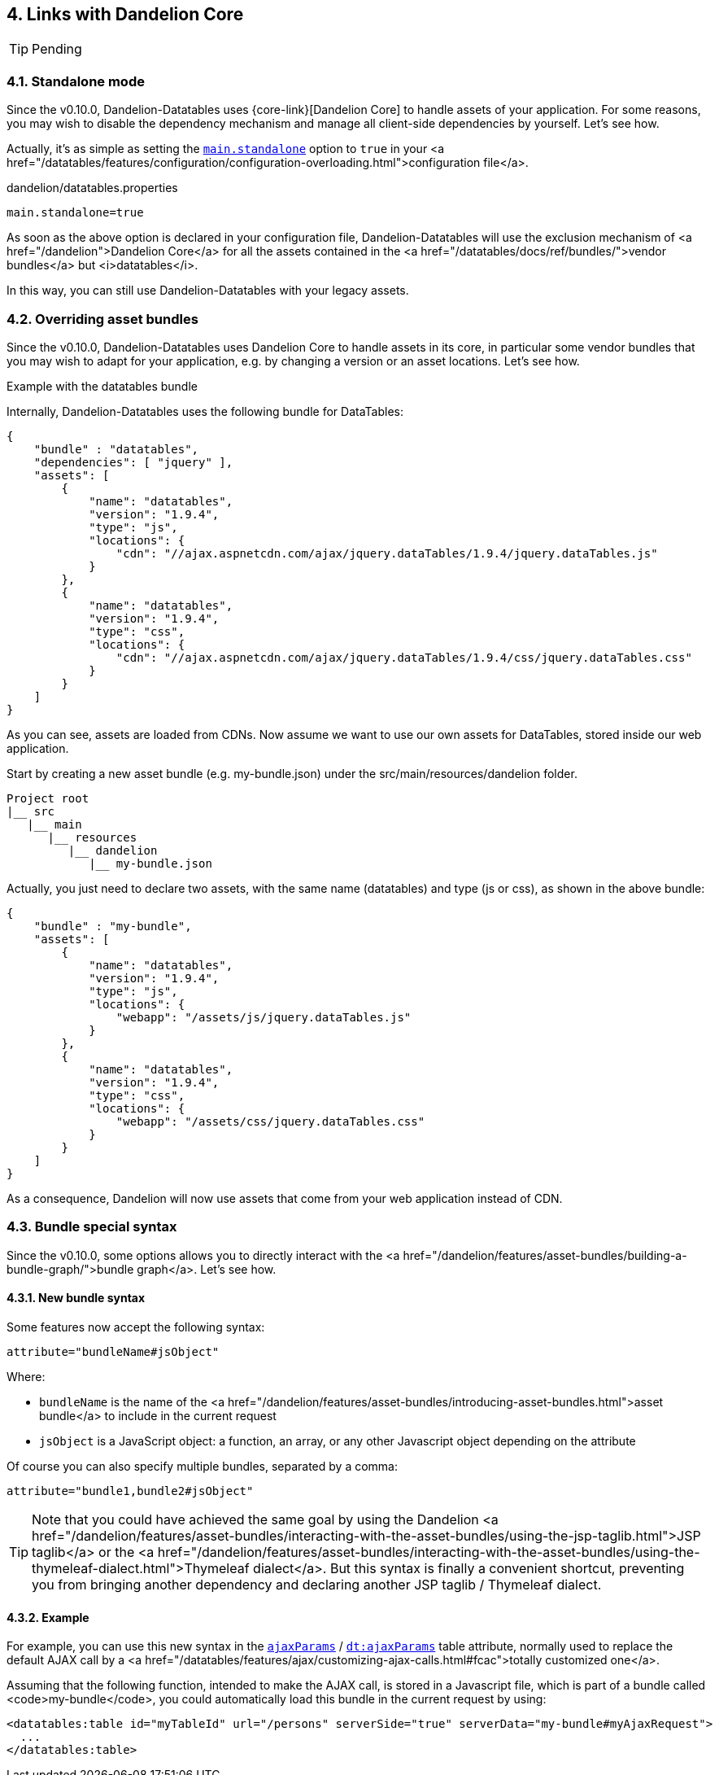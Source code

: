 == 4. Links with Dandelion Core

TIP: Pending

=== 4.1. Standalone mode

Since the v0.10.0, Dandelion-Datatables uses {core-link}[Dandelion Core] to handle assets of your application. For some reasons, you may wish to disable the dependency mechanism and manage all client-side dependencies by yourself. Let's see how.

Actually, it's as simple as setting the <<opt-main.standalone, `main.standalone`>> option to `true` in your <a href="/datatables/features/configuration/configuration-overloading.html">configuration file</a>.

.dandelion/datatables.properties	
[source, properties]
----
main.standalone=true
----

As soon as the above option is declared in your configuration file, Dandelion-Datatables will use the exclusion mechanism of <a href="/dandelion">Dandelion Core</a> for all the assets contained in the <a href="/datatables/docs/ref/bundles/">vendor bundles</a> but <i>datatables</i>.

In this way, you can still use Dandelion-Datatables with your legacy assets.

=== 4.2. Overriding asset bundles

Since the v0.10.0, Dandelion-Datatables uses Dandelion Core to handle assets in its core, in particular some vendor bundles that you may wish to adapt for your application, e.g. by changing a version or an asset locations. Let's see how.

Example with the datatables bundle

Internally, Dandelion-Datatables uses the following bundle for DataTables:

[source, json]
----
{
    "bundle" : "datatables",
    "dependencies": [ "jquery" ],
    "assets": [
        {
            "name": "datatables",
            "version": "1.9.4",
            "type": "js",
            "locations": {
                "cdn": "//ajax.aspnetcdn.com/ajax/jquery.dataTables/1.9.4/jquery.dataTables.js"
            }
        },
        {
            "name": "datatables",
            "version": "1.9.4",
            "type": "css",
            "locations": {
                "cdn": "//ajax.aspnetcdn.com/ajax/jquery.dataTables/1.9.4/css/jquery.dataTables.css"
            }
        }
    ]
}
----

As you can see, assets are loaded from CDNs. Now assume we want to use our own assets for DataTables, stored inside our web application.

Start by creating a new asset bundle (e.g. my-bundle.json) under the src/main/resources/dandelion folder.

[source, xml]
----
Project root
|__ src
   |__ main
      |__ resources
         |__ dandelion
            |__ my-bundle.json
----

Actually, you just need to declare two assets, with the same name (datatables) and type (js or css), as shown in the above bundle:

[source, json]
----
{
    "bundle" : "my-bundle",
    "assets": [
        {
            "name": "datatables",
            "version": "1.9.4",
            "type": "js",
            "locations": {
                "webapp": "/assets/js/jquery.dataTables.js"
            }
        },
        {
            "name": "datatables",
            "version": "1.9.4",
            "type": "css",
            "locations": {
                "webapp": "/assets/css/jquery.dataTables.css"
            }
        }
    ]
}
----

As a consequence, Dandelion will now use assets that come from your web application instead of CDN.

=== 4.3. Bundle special syntax

Since the v0.10.0, some options allows you to directly interact with the
   <a href="/dandelion/features/asset-bundles/building-a-bundle-graph/">bundle
      graph</a>. Let's see how.

==== 4.3.1. New bundle syntax

Some features now accept the following syntax:

[source, xml]
----
attribute="bundleName#jsObject"
----

Where:

* `bundleName` is the name of the <a href="/dandelion/features/asset-bundles/introducing-asset-bundles.html">asset bundle</a> to include in the current request
* `jsObject` is a JavaScript object: a function, an array, or any other Javascript object depending on the attribute

Of course you can also specify multiple bundles, separated by a comma:

[source, xml]
----
attribute="bundle1,bundle2#jsObject"
----

TIP: Note that you could have achieved the same goal by using the Dandelion <a href="/dandelion/features/asset-bundles/interacting-with-the-asset-bundles/using-the-jsp-taglib.html">JSP taglib</a> or the <a href="/dandelion/features/asset-bundles/interacting-with-the-asset-bundles/using-the-thymeleaf-dialect.html">Thymeleaf dialect</a>. But this syntax is finally a convenient shortcut, preventing you from bringing another dependency and declaring another JSP taglib / Thymeleaf dialect.

==== 4.3.2. Example

For example, you can use this new syntax in the <<jsp-table-ajaxParams, `ajaxParams`>> / <<tml-table-ajaxParams, `dt:ajaxParams`>> table attribute, normally used to replace the default AJAX call by a <a href="/datatables/features/ajax/customizing-ajax-calls.html#fcac">totally customized one</a>.

Assuming that the following function, intended to make the AJAX call, is stored in a Javascript file, which is part of a bundle called <code>my-bundle</code>, you could automatically load this bundle in the current request by using:

[source, xml]
----
<datatables:table id="myTableId" url="/persons" serverSide="true" serverData="my-bundle#myAjaxRequest">
  ...
</datatables:table>
----
